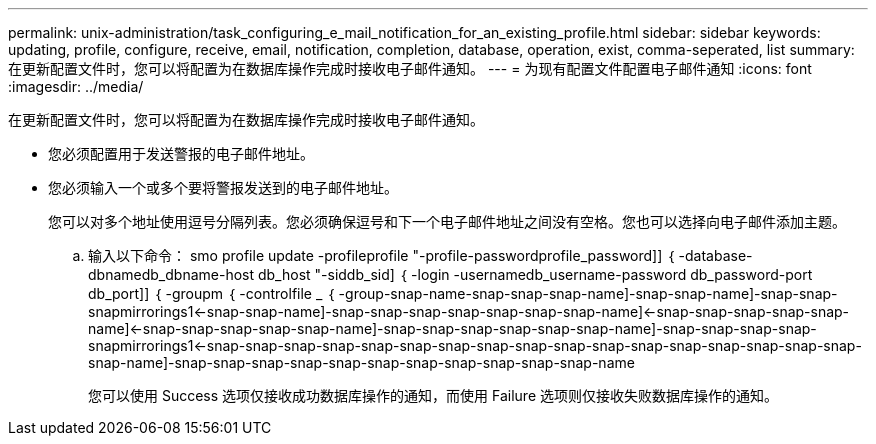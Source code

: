 ---
permalink: unix-administration/task_configuring_e_mail_notification_for_an_existing_profile.html 
sidebar: sidebar 
keywords: updating, profile, configure, receive, email, notification, completion, database, operation, exist, comma-seperated, list 
summary: 在更新配置文件时，您可以将配置为在数据库操作完成时接收电子邮件通知。 
---
= 为现有配置文件配置电子邮件通知
:icons: font
:imagesdir: ../media/


[role="lead"]
在更新配置文件时，您可以将配置为在数据库操作完成时接收电子邮件通知。

* 您必须配置用于发送警报的电子邮件地址。
* 您必须输入一个或多个要将警报发送到的电子邮件地址。
+
您可以对多个地址使用逗号分隔列表。您必须确保逗号和下一个电子邮件地址之间没有空格。您也可以选择向电子邮件添加主题。

+
.. 输入以下命令： smo profile update -profileprofile "-profile-passwordprofile_password]] ｛ -database-dbnamedb_dbname-host db_host "-siddb_sid] ｛ -login -usernamedb_username-password db_password-port db_port]] ｛ -groupm ｛ -controlfile _ ｛ -group-snap-name-snap-snap-snap-name]-snap-snap-name]-snap-snap-snapmirrorings1<-snap-snap-name]-snap-snap-snap-snap-snap-snap-snap-name]<-snap-snap-snap-snap-snap-name]<-snap-snap-snap-snap-snap-name]-snap-snap-snap-snap-snap-snap-name]-snap-snap-snap-snap-snapmirrorings1<-snap-snap-snap-snap-snap-snap-snap-snap-snap-snap-snap-snap-snap-snap-snap-snap-snap-snap-name]-snap-snap-snap-snap-snap-snap-snap-snap-snap-snap-snap-name
+
您可以使用 Success 选项仅接收成功数据库操作的通知，而使用 Failure 选项则仅接收失败数据库操作的通知。




